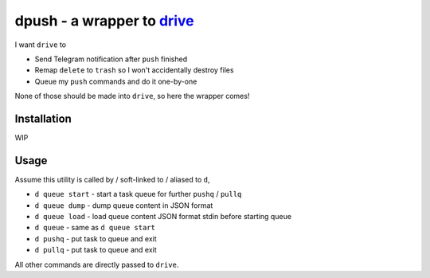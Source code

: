 ===============================================================================
dpush - a wrapper to `drive <https://github.com/odeke-em/drive>`_
===============================================================================
I want ``drive`` to

* Send Telegram notification after ``push`` finished
* Remap ``delete`` to ``trash`` so I won't accidentally destroy files
* Queue my ``push`` commands and do it one-by-one

None of those should be made into ``drive``, so here the wrapper comes!


Installation
-------------------------------------------------------------------------------
WIP


Usage
-------------------------------------------------------------------------------
Assume this utility is called by / soft-linked to / aliased to ``d``,

* ``d queue start`` - start a task queue for further ``pushq`` / ``pullq``
* ``d queue dump`` - dump queue content in JSON format
* ``d queue load`` - load queue content JSON format stdin before starting queue
* ``d queue`` - same as ``d queue start``
* ``d pushq`` - put task to queue and exit
* ``d pullq`` - put task to queue and exit

All other commands are directly passed to ``drive``.
